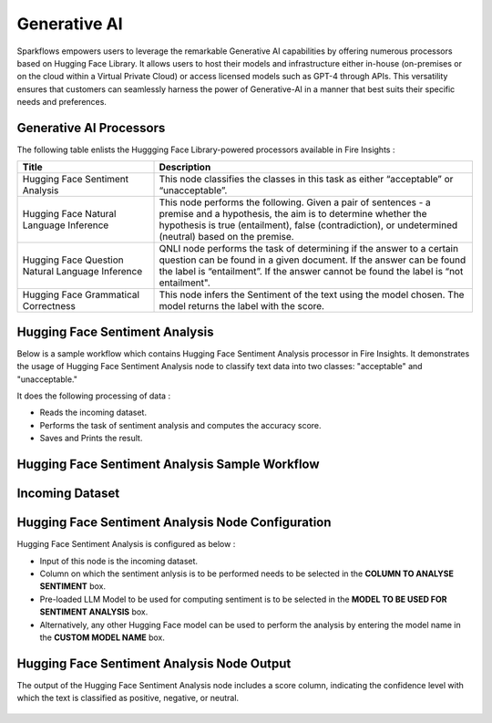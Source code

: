 Generative AI
=======

Sparkflows empowers users to leverage the remarkable Generative AI capabilities by offering numerous processors based on Hugging Face Library. It allows users to host their models and infrastructure either in-house (on-premises or on the cloud within a Virtual Private Cloud) or access licensed models such as GPT-4 through APIs. This versatility ensures that customers can seamlessly harness the power of Generative-AI in a manner that best suits their specific needs and preferences.

Generative AI Processors
---------

The following table enlists the Huggging Face Library-powered processors available in Fire Insights :

.. list-table:: 
   :widths: 30 70
   :header-rows: 1

   * - Title
     - Description
   * - Hugging Face Sentiment Analysis
     - This node classifies the classes in this task as either “acceptable” or “unacceptable”.

   * - Hugging Face Natural Language Inference
     - This node performs the following. Given a pair of sentences - a premise and a hypothesis, the aim is to determine whether the hypothesis is true (entailment), false (contradiction), or undetermined (neutral) based on the premise.
   
   * - Hugging Face Question Natural Language Inference
     - QNLI node performs the task of determining if the answer to a certain question can be found in a given document. If the answer can be found the label is “entailment”. If the answer cannot be found the label is “not entailment".
     
   * - Hugging Face Grammatical Correctness
     - This node infers the Sentiment of the text using the model chosen. The model returns the label with the score.


Hugging Face Sentiment Analysis
-------------

Below is a sample workflow which contains Hugging Face Sentiment Analysis processor in Fire Insights. It demonstrates the usage of Hugging Face Sentiment Analysis node to classify text data into two classes: "acceptable" and "unacceptable." 

It does the following processing of data :

* Reads the incoming dataset.
* Performs the task of sentiment analysis and computes the accuracy score.
* Saves and Prints the result.

Hugging Face Sentiment Analysis Sample Workflow
--------------------


.. figure:: ../../../_assets/user-guide/machine-learning/generative-ai/workflow.png
   :alt: data-quality-userguide
   :width: 65%

Incoming Dataset
--------

.. figure:: ../../../_assets/user-guide/machine-learning/generative-ai/input-data.png
     :alt: data-quality-userguide
     :width: 65%

Hugging Face Sentiment Analysis Node Configuration
--------------

Hugging Face Sentiment Analysis is configured as below :

* Input of this node is the incoming dataset.
* Column on which the sentiment anlysis is to be performed needs to be selected in the **COLUMN TO ANALYSE SENTIMENT** box.
* Pre-loaded LLM Model to be used for computing sentiment is to be selected in the **MODEL TO BE USED FOR SENTIMENT ANALYSIS** box.
* Alternatively, any other Hugging Face model can be used to perform the analysis by entering the model name in the **CUSTOM MODEL NAME** box.

.. figure:: ../../../_assets/user-guide/machine-learning/generative-ai/hf-config.png
   :alt: data-quality-userguide
   :width: 65%


Hugging Face Sentiment Analysis Node Output
--------

The output of the Hugging Face Sentiment Analysis node includes a score column, indicating the confidence level with which the text is classified as positive, negative, or neutral.

.. figure:: ../../../_assets/user-guide/machine-learning/generative-ai/output.png
     :alt: data-quality-userguide
     :width: 65%


















